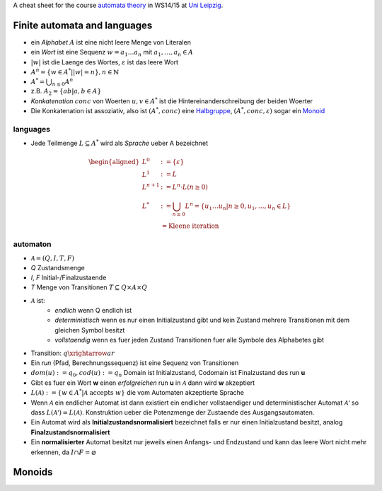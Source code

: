 .. title: Automatentheorie Cheat Sheet
.. slug: automatentheorie-cheat-sheet
.. date: 2014-10-29 13:36:13 UTC+01:00
.. tags:
.. link:
.. description: a cheat sheet for the course automata theory
.. type: text
.. hidefromnav: True

A cheat sheet for the course `automata theory <http://www.informatik.uni-leipzig.de/theo/>`_ in WS14/15 at `Uni Leipzig <http://www.zv.uni-leipzig.de/>`_.

Finite automata and languages
-----------------------------

- ein *Alphabet* :math:`A` ist eine nicht leere Menge von Literalen
- ein *Wort* ist eine Sequenz :math:`w=a_1 … a_n` mit :math:`a_1, … ,a_n \in A`
- :math:`|w|` ist die Laenge des Wortes, :math:`\varepsilon` ist das leere Wort
- :math:`A^n = \left\{ w \in A^* | |w| = n\right\}, n \in \mathbb{N}`
- :math:`A^* = \bigcup_{n \leq 0} A^n`
- z.B. :math:`A_2 = \left\{ab|a,b \in A\right\}`
- *Konkatenation* :math:`conc` von Woerten :math:`u, v \in A^*` ist die Hintereinanderschreibung der beiden Woerter
- Die Konkatenation ist assoziativ, also ist :math:`(A^*, conc)` eine `Halbgruppe <http://en.wikipedia.org/wiki/Semigroup>`_, :math:`(A^*, conc, \varepsilon)` sogar ein `Monoid <http://en.wikipedia.org/wiki/Monoid>`_

languages
~~~~~~~~~

- Jede Teilmenge :math:`L \subseteq A^*` wird als *Sprache* ueber A bezeichnet

.. math::

	\begin{aligned}
	L^0 &:= \left\{\varepsilon\right\}\\
	L^1 &:= L\\
	L^{n+1} &:= L^n \cdot L\left(n \geq 0\right)\\
	L^* &:= \bigcup_{n \geq 0} L^n = \left\{ u_1 … u_n \middle| n \geq 0, u_1, … , u_n \in L \right\}\\
		&= \text{Kleene iteration}
	\end{aligned}

automaton
~~~~~~~~~

- :math:`\mathcal{A} = (Q, I, T, F)`
- *Q* Zustandsmenge
- *I*, *F* Initial-/Finalzustaende
- *T* Menge von Transitionen :math:`T \subseteq Q \times A \times Q`
- :math:`\mathcal{A}` ist:
	- *endlich* wenn Q endlich ist
	- *deterministisch* wenn es nur einen Initialzustand gibt und kein Zustand mehrere Transitionen mit dem gleichen Symbol besitzt
	- *vollstaendig* wenn es fuer jeden Zustand Transitionen fuer alle Symbole des Alphabetes gibt
- Transition: :math:`q \xrightarrow{a} r`
- Ein *run* (Pfad, Berechnungssequenz) ist eine Sequenz von Transitionen
- :math:`dom(u) := q_0, cod(u) := q_n` Domain ist Initialzustand, Codomain ist Finalzustand des run **u**
- Gibt es fuer ein Wort **w** einen *erfolgreichen* run **u** in :math:`\mathcal{A}` dann wird **w** akzeptiert
- :math:`L(\mathcal{A}) := \left\{ w \in A^* | \mathcal{A} \text{ accepts } w \right\}` die vom Automaten akzeptierte Sprache
- Wenn :math:`\mathcal{A}` ein endlicher Automat ist dann existiert ein endlicher vollstaendiger und deterministischer Automat :math:`\mathcal{A'}` so dass :math:`L(\mathcal{A'}) = L(\mathcal{A})`. Konstruktion ueber die Potenzmenge der Zustaende des Ausgangsautomaten.
- Ein Automat wird als **Initialzustandsnormalisiert** bezeichnet falls er nur einen Initialzustand besitzt, analog **Finalzustandsnormalisiert**
- Ein **normalisierter** Automat besitzt nur jeweils einen Anfangs- und Endzustand und kann das leere Wort nicht mehr erkennen, da :math:`I \cap F = \varnothing`

Monoids
-------